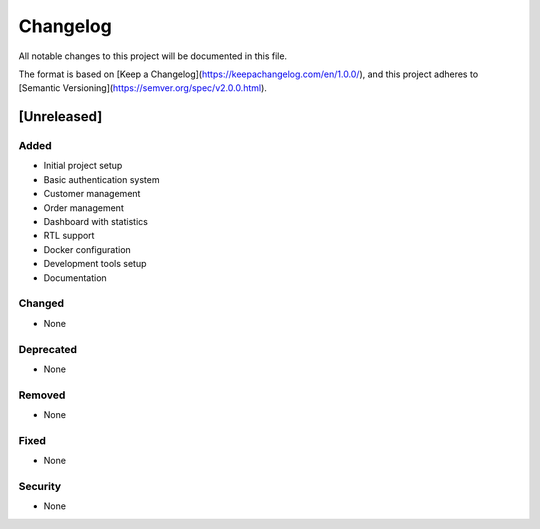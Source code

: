 Changelog
=========

All notable changes to this project will be documented in this file.

The format is based on [Keep a Changelog](https://keepachangelog.com/en/1.0.0/),
and this project adheres to [Semantic Versioning](https://semver.org/spec/v2.0.0.html).

[Unreleased]
-----------

Added
~~~~~

* Initial project setup
* Basic authentication system
* Customer management
* Order management
* Dashboard with statistics
* RTL support
* Docker configuration
* Development tools setup
* Documentation

Changed
~~~~~~~

* None

Deprecated
~~~~~~~~~~

* None

Removed
~~~~~~~

* None

Fixed
~~~~~

* None

Security
~~~~~~~~

* None 